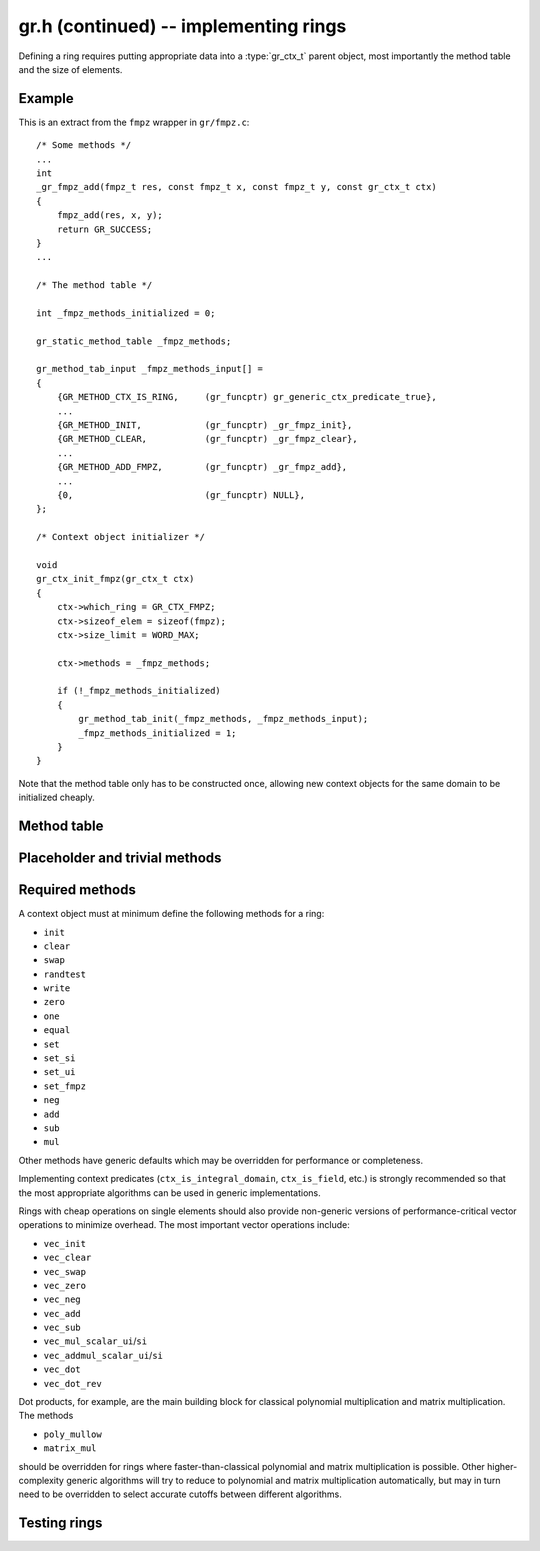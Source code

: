 .. _gr-implementing:

**gr.h (continued)** -- implementing rings
===============================================================================

.. highlight:: c

Defining a ring requires putting appropriate data into a
:type:`gr_ctx_t` parent object, most importantly the method table
and the size of elements.

Example
--------------------------------------------------------------------------------

This is an extract from the ``fmpz`` wrapper in ``gr/fmpz.c``::

    /* Some methods */
    ...
    int
    _gr_fmpz_add(fmpz_t res, const fmpz_t x, const fmpz_t y, const gr_ctx_t ctx)
    {
        fmpz_add(res, x, y);
        return GR_SUCCESS;
    }
    ...

    /* The method table */

    int _fmpz_methods_initialized = 0;

    gr_static_method_table _fmpz_methods;

    gr_method_tab_input _fmpz_methods_input[] =
    {
        {GR_METHOD_CTX_IS_RING,     (gr_funcptr) gr_generic_ctx_predicate_true},
        ...
        {GR_METHOD_INIT,            (gr_funcptr) _gr_fmpz_init},
        {GR_METHOD_CLEAR,           (gr_funcptr) _gr_fmpz_clear},
        ...
        {GR_METHOD_ADD_FMPZ,        (gr_funcptr) _gr_fmpz_add},
        ...
        {0,                         (gr_funcptr) NULL},
    };

    /* Context object initializer */

    void
    gr_ctx_init_fmpz(gr_ctx_t ctx)
    {
        ctx->which_ring = GR_CTX_FMPZ;
        ctx->sizeof_elem = sizeof(fmpz);
        ctx->size_limit = WORD_MAX;

        ctx->methods = _fmpz_methods;

        if (!_fmpz_methods_initialized)
        {
            gr_method_tab_init(_fmpz_methods, _fmpz_methods_input);
            _fmpz_methods_initialized = 1;
        }
    }

Note that the method table only has to be constructed once,
allowing new context objects for the same domain
to be initialized cheaply.

Method table
--------------------------------------------------------------------------------

.. type:: gr_funcptr

    Typedef for a pointer to a function with signature ``int func(void)``,
    used to represent method table entries.

.. type:: gr_method

    Enumeration type for indexing method tables. Enum values named
    ``GR_METHOD_INIT``,  ``GR_METHOD_ADD_UI``, etc.
    correspond to methods ``gr_init``, ``gr_add_ui``, etc.
    The number of methods is given by ``GR_METHOD_TAB_SIZE``,
    which can be used to declare static method tables.

.. type:: gr_static_method_table

    Typedef for an array of length ``GR_METHOD_TAB_SIZE``
    with :type:`gr_funcptr` entries.

.. type:: gr_method_tab_input

    Typedef representing a (index, function pointer) pair.

.. function:: void gr_method_tab_init(gr_funcptr * methods, gr_method_tab_input * tab)

    Initializes the method table *methods*. This first inserts
    default and generic methods in all slots, and then overwrites
    with the specialized methods listed in *tab*.

Placeholder and trivial methods
--------------------------------------------------------------------------------

.. function:: int gr_not_implemented(void)

    This function does nothing and returns ``GR_UNABLE``. It is used
    as a generic fallback method when no implementation is available.

.. function:: int gr_not_in_domain(void)

    This function does nothing and returns ``GR_DOMAIN``. It can be used
    for an operation that never makes sense in the present domain,
    e.g.\ for the constant `\pi` in the rational numbers.

.. function:: truth_t gr_generic_ctx_predicate(gr_ctx_t ctx)

    Does nothing and returns ``T_UNKNOWN``, used as a generic
    fallback for predicate methods.

.. function:: truth_t gr_generic_ctx_predicate_true(gr_ctx_t ctx)

    A predicate that does nothing and returns ``T_TRUE``.

.. function:: truth_t gr_generic_ctx_predicate_false(gr_ctx_t ctx)

    A predicate that does nothing and returns ``T_FALSE``.


Required methods
--------------------------------------------------------------------------------

A context object must at minimum define the following methods for a ring:

* ``init``
* ``clear``
* ``swap``
* ``randtest``
* ``write``
* ``zero``
* ``one``
* ``equal``
* ``set``
* ``set_si``
* ``set_ui``
* ``set_fmpz``
* ``neg``
* ``add``
* ``sub``
* ``mul``

Other methods have generic defaults which may be
overridden for performance or completeness.

Implementing context predicates (``ctx_is_integral_domain``, ``ctx_is_field``, etc.)
is strongly recommended so that the most appropriate algorithms
can be used in generic implementations.

Rings with cheap operations on single elements should also provide
non-generic versions of performance-critical vector operations
to minimize overhead. The most important vector operations include:

* ``vec_init``
* ``vec_clear``
* ``vec_swap``
* ``vec_zero``
* ``vec_neg``
* ``vec_add``
* ``vec_sub``
* ``vec_mul_scalar_ui``/``si``
* ``vec_addmul_scalar_ui``/``si``
* ``vec_dot``
* ``vec_dot_rev``

Dot products, for example, are the main building block for
classical polynomial multiplication and matrix multiplication.
The methods

* ``poly_mullow``
* ``matrix_mul``

should be overridden for rings where faster-than-classical polynomial and
matrix multiplication is possible.
Other higher-complexity generic algorithms will try to
reduce to polynomial and matrix multiplication automatically, but may
in turn need to be overridden to select accurate
cutoffs between different algorithms.

Testing rings
--------------------------------------------------------------------------------

.. function:: void gr_test_ring(gr_ctx_t R, slong iters, int test_flags)

    Test correctness of the ring *R*. This calls test functions for
    various methods, each being repeated up to *iters* times.



.. raw:: latex

    \newpage
